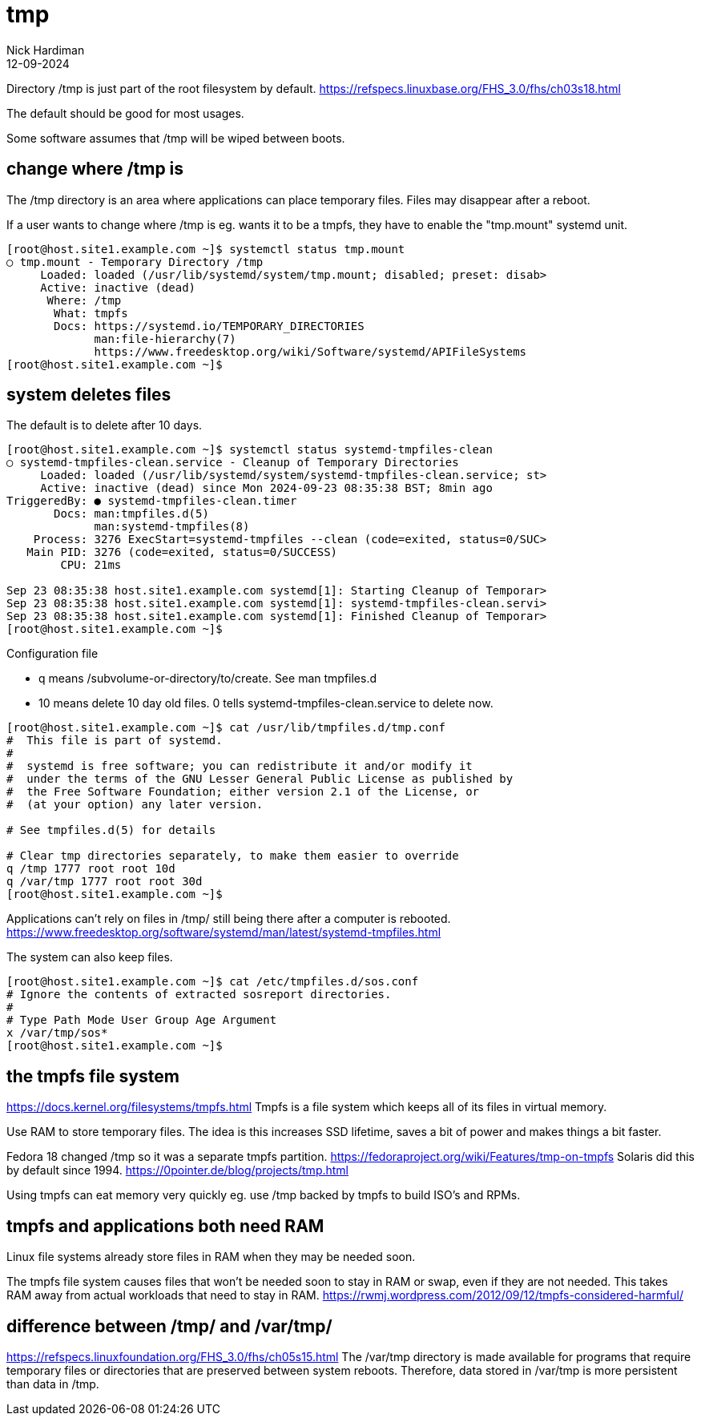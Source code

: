 = tmp
Nick Hardiman 
:source-highlighter: highlight.js
:revdate: 12-09-2024


Directory /tmp is just part of the root filesystem by default. 
https://refspecs.linuxbase.org/FHS_3.0/fhs/ch03s18.html

The default should be good for most usages. 

Some software assumes that /tmp will be wiped between boots.

== change where /tmp is

The /tmp directory is an area where applications can place temporary files. 
Files may disappear after a reboot. 

If a user wants to change where /tmp is eg. wants it to be a tmpfs, they have to enable the "tmp.mount" systemd unit. 

[source,shell]
----
[root@host.site1.example.com ~]$ systemctl status tmp.mount
○ tmp.mount - Temporary Directory /tmp
     Loaded: loaded (/usr/lib/systemd/system/tmp.mount; disabled; preset: disab>
     Active: inactive (dead)
      Where: /tmp
       What: tmpfs
       Docs: https://systemd.io/TEMPORARY_DIRECTORIES
             man:file-hierarchy(7)
             https://www.freedesktop.org/wiki/Software/systemd/APIFileSystems
[root@host.site1.example.com ~]$ 
----


== system deletes files 


The default is to delete after 10 days.

[source,shell]
----
[root@host.site1.example.com ~]$ systemctl status systemd-tmpfiles-clean
○ systemd-tmpfiles-clean.service - Cleanup of Temporary Directories
     Loaded: loaded (/usr/lib/systemd/system/systemd-tmpfiles-clean.service; st>
     Active: inactive (dead) since Mon 2024-09-23 08:35:38 BST; 8min ago
TriggeredBy: ● systemd-tmpfiles-clean.timer
       Docs: man:tmpfiles.d(5)
             man:systemd-tmpfiles(8)
    Process: 3276 ExecStart=systemd-tmpfiles --clean (code=exited, status=0/SUC>
   Main PID: 3276 (code=exited, status=0/SUCCESS)
        CPU: 21ms

Sep 23 08:35:38 host.site1.example.com systemd[1]: Starting Cleanup of Temporar>
Sep 23 08:35:38 host.site1.example.com systemd[1]: systemd-tmpfiles-clean.servi>
Sep 23 08:35:38 host.site1.example.com systemd[1]: Finished Cleanup of Temporar>
[root@host.site1.example.com ~]$ 
----

Configuration file

* q means /subvolume-or-directory/to/create. See man tmpfiles.d
* 10 means delete 10 day old files. 0 tells systemd-tmpfiles-clean.service to delete now.

[source,shell]
----
[root@host.site1.example.com ~]$ cat /usr/lib/tmpfiles.d/tmp.conf
#  This file is part of systemd.
#
#  systemd is free software; you can redistribute it and/or modify it
#  under the terms of the GNU Lesser General Public License as published by
#  the Free Software Foundation; either version 2.1 of the License, or
#  (at your option) any later version.

# See tmpfiles.d(5) for details

# Clear tmp directories separately, to make them easier to override
q /tmp 1777 root root 10d
q /var/tmp 1777 root root 30d
[root@host.site1.example.com ~]$ 
----

Applications can't rely on files in /tmp/ still being there after a computer is rebooted. 
https://www.freedesktop.org/software/systemd/man/latest/systemd-tmpfiles.html


The system can also keep files.

----
[root@host.site1.example.com ~]$ cat /etc/tmpfiles.d/sos.conf 
# Ignore the contents of extracted sosreport directories.
#
# Type Path Mode User Group Age Argument
x /var/tmp/sos*
[root@host.site1.example.com ~]$ 
----


== the tmpfs file system

https://docs.kernel.org/filesystems/tmpfs.html
Tmpfs is a file system which keeps all of its files in virtual memory.

Use RAM to store temporary files. 
The idea is this increases SSD lifetime, saves a bit of power and makes things a bit faster.

Fedora 18 changed /tmp so it was  a separate tmpfs partition. 
https://fedoraproject.org/wiki/Features/tmp-on-tmpfs
Solaris did this by default since 1994. 
https://0pointer.de/blog/projects/tmp.html

Using tmpfs can eat memory very quickly eg. use /tmp backed by tmpfs to build ISO's and RPMs.


== tmpfs and applications both need RAM

Linux file systems already store files in RAM when they may be needed soon.  

The tmpfs file system causes files that won't be needed soon to stay in RAM or swap, 
even if they are not needed.
This takes RAM away from actual workloads that need to stay in RAM.
https://rwmj.wordpress.com/2012/09/12/tmpfs-considered-harmful/


== difference between /tmp/ and /var/tmp/

https://refspecs.linuxfoundation.org/FHS_3.0/fhs/ch05s15.html
The /var/tmp directory is made available for programs that require temporary files or directories that are preserved between system reboots. Therefore, data stored in /var/tmp is more persistent than data in /tmp.
